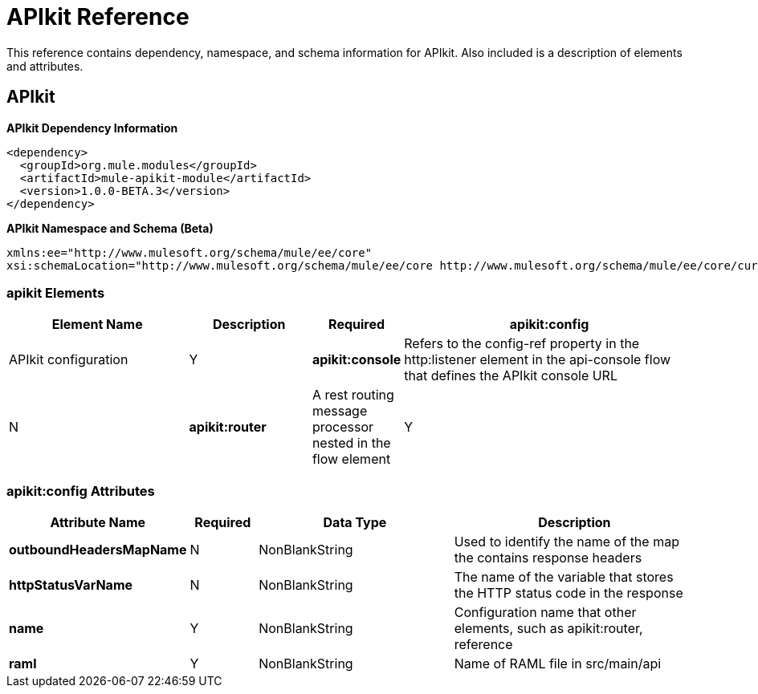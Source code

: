 = APIkit Reference
:keywords: apikit, maven

This reference contains dependency, namespace, and schema information for APIkit. Also included is a description of elements and attributes.

== APIkit

*APIkit Dependency Information*

----
<dependency>
  <groupId>org.mule.modules</groupId>
  <artifactId>mule-apikit-module</artifactId>
  <version>1.0.0-BETA.3</version>
</dependency>
----

*APIkit Namespace and Schema (Beta)*

----
xmlns:ee="http://www.mulesoft.org/schema/mule/ee/core" 
xsi:schemaLocation="http://www.mulesoft.org/schema/mule/ee/core http://www.mulesoft.org/schema/mule/ee/core/current/mule-ee.xsd"
----

=== apikit Elements

[%header,cols="30a,20a,8a,50a"]
|===
|Element Name |Description |Required 
|*apikit:config* |APIkit configuration |Y 
|*apikit:console* |Refers to the config-ref property in the http:listener element in the api-console flow that defines the APIkit console URL |N 
|*apikit:router* |A rest routing message processor nested in the flow element |Y 
|===


=== apikit:config Attributes

[%header,cols="22a,10a,30a,38a"]
|===
|Attribute Name|Required |Data Type |Description
|*outboundHeadersMapName* |N |NonBlankString |Used to identify the name of the map the contains response headers
|*httpStatusVarName* |N |NonBlankString |The name of the variable that stores the HTTP status code in the response
|*name* |Y |NonBlankString |Configuration name that other elements, such as apikit:router, reference
|*raml* |Y |NonBlankString |Name of RAML file in src/main/api
|===

